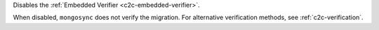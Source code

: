 
Disables the :ref:`Embedded Verifier <c2c-embedded-verifier>`.

When disabled, ``mongosync`` does not verify the migration. For
alternative verification methods, see :ref:`c2c-verification`.


